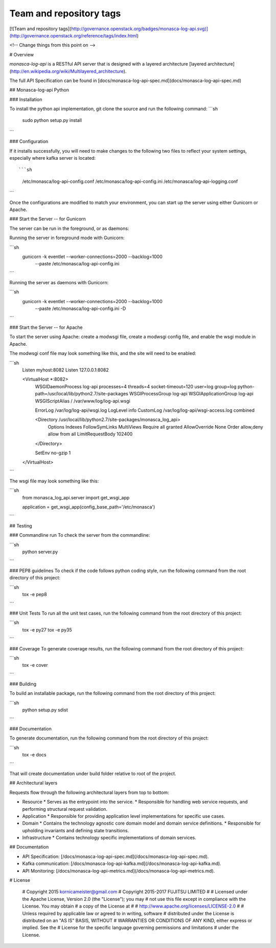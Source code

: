 Team and repository tags
========================

[![Team and repository tags](http://governance.openstack.org/badges/monasca-log-api.svg)](http://governance.openstack.org/reference/tags/index.html)

<!-- Change things from this point on -->

# Overview

`monasca-log-api` is a RESTful API server that is designed with a layered architecture [layered architecture](http://en.wikipedia.org/wiki/Multilayered_architecture).

The full API Specification can be found in [docs/monasca-log-api-spec.md](docs/monasca-log-api-spec.md)

## Monasca-log-api Python

### Installation

To install the python api implementation, git clone the source and run the
following command:
```sh
    sudo python setup.py install
```

### Configuration

If it installs successfully, you will need to make changes to the following
two files to reflect your system settings, especially where kafka server is
located::

```sh
    /etc/monasca/log-api-config.conf
    /etc/monasca/log-api-config.ini
    /etc/monasca/log-api-logging.conf
```

Once the configurations are modified to match your environment, you can start
up the server using either Gunicorn or Apache.

### Start the Server -- for Gunicorn

The server can be run in the foreground, or as daemons:

Running the server in foreground mode with Gunicorn:

```sh
    gunicorn -k eventlet --worker-connections=2000 --backlog=1000
             --paste /etc/monasca/log-api-config.ini
```

Running the server as daemons with Gunicorn:

```sh
    gunicorn -k eventlet --worker-connections=2000 --backlog=1000
             --paste /etc/monasca/log-api-config.ini -D
```

### Start the Server -- for Apache

To start the server using Apache: create a modwsgi file,
create a modwsgi config file, and enable the wsgi module
in Apache.

The modwsgi conf file may look something like this, and the site will need to be enabled:

```sh
    Listen myhost:8082
    Listen 127.0.0.1:8082

    <VirtualHost *:8082>
        WSGIDaemonProcess log-api processes=4 threads=4 socket-timeout=120 user=log group=log python-path=/usr/local/lib/python2.7/site-packages
        WSGIProcessGroup log-api
        WSGIApplicationGroup log-api
        WSGIScriptAlias / /var/www/log/log-api.wsgi

        ErrorLog /var/log/log-api/wsgi.log
        LogLevel info
        CustomLog /var/log/log-api/wsgi-access.log combined

        <Directory /usr/local/lib/python2.7/site-packages/monasca_log_api>
          Options Indexes FollowSymLinks MultiViews
          Require all granted
          AllowOverride None
          Order allow,deny
          allow from all
          LimitRequestBody 102400
        </Directory>

        SetEnv no-gzip 1

    </VirtualHost>

```

The wsgi file may look something like this:

```sh
    from monasca_log_api.server import get_wsgi_app

    application = get_wsgi_app(config_base_path='/etc/monasca')
```

## Testing

### Commandline run
To check the server from the commandline:

```sh
    python server.py
```

### PEP8 guidelines
To check if the code follows python coding style, run the following command
from the root directory of this project:

```sh
    tox -e pep8
```

### Unit Tests
To run all the unit test cases, run the following command from the root
directory of this project:

```sh
    tox -e py27
    tox -e py35
```

### Coverage
To generate coverage results, run the following command from the root
directory of this project:

```sh
    tox -e cover
```

### Building

To build an installable package, run the following command from the root
directory of this project:

```sh
  python setup.py sdist
```

### Documentation

To generate documentation, run the following command from the root
directory of this project:

```sh
    tox -e docs
```

That will create documentation under build folder relative to root of the
project.

## Architectural layers

Requests flow through the following architectural layers from top to bottom:

* Resource
  * Serves as the entrypoint into the service.
  * Responsible for handling web service requests, and performing structural request validation.
* Application
  * Responsible for providing application level implementations for specific use cases.
* Domain
  * Contains the technology agnostic core domain model and domain service definitions.
  * Responsible for upholding invariants and defining state transitions.
* Infrastructure
  * Contains technology specific implementations of domain services.

## Documentation

* API Specification: [/docs/monasca-log-api-spec.md](/docs/monasca-log-api-spec.md).
* Kafka communication: [/docs/monasca-log-api-kafka.md](/docs/monasca-log-api-kafka.md).
* API Monitoring: [/docs/monasca-log-api-metrics.md](/docs/monasca-log-api-metrics.md).

# License

    # Copyright 2015 kornicameister@gmail.com
    # Copyright 2015-2017 FUJITSU LIMITED
    #
    # Licensed under the Apache License, Version 2.0 (the "License"); you may
    # not use this file except in compliance with the License. You may obtain
    # a copy of the License at
    #
    #      http://www.apache.org/licenses/LICENSE-2.0
    #
    # Unless required by applicable law or agreed to in writing, software
    # distributed under the License is distributed on an "AS IS" BASIS, WITHOUT
    # WARRANTIES OR CONDITIONS OF ANY KIND, either express or implied. See the
    # License for the specific language governing permissions and limitations
    # under the License.



